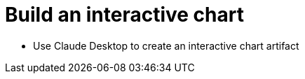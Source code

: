 = Build an interactive chart
:type: challenge 

* Use Claude Desktop to create an interactive chart artifact
